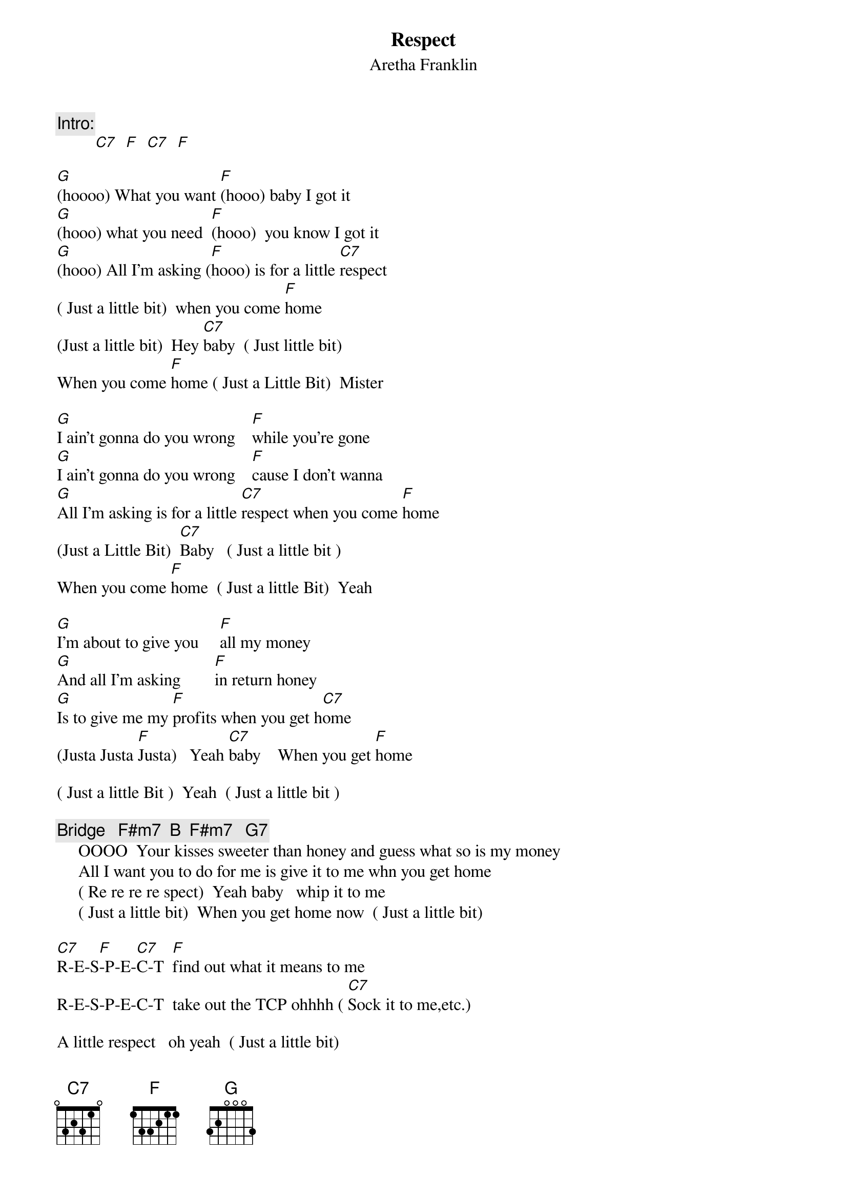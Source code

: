 {t:Respect}
{st:Aretha Franklin}
{c:Intro:}
         [C7]  [F]  [C7]  [F]

[G](hoooo) What you want [F](hooo) baby I got it
[G](hooo) what you need  [F](hooo)  you know I got it
[G](hooo) All I'm asking ([F]hooo) is for a little [C7]respect
( Just a little bit)  when you come [F]home
(Just a little bit)  Hey [C7]baby  ( Just little bit)
When you come [F]home ( Just a Little Bit)  Mister

[G]I ain't gonna do you wrong    [F]while you're gone
[G]I ain't gonna do you wrong    [F]cause I don't wanna
[G]All I'm asking is for a little [C7]respect when you come [F]home
(Just a Little Bit)  [C7]Baby   ( Just a little bit )
When you come [F]home  ( Just a little Bit)  Yeah

[G]I'm about to give you     [F]all my money
[G]And all I'm asking        [F]in return honey
[G]Is to give me my [F]profits when you get h[C7]ome
(Justa Justa [F]Justa)   Yeah [C7]baby    When you get [F]home

( Just a little Bit )  Yeah  ( Just a little bit )

{c:Bridge   F#m7  B  F#m7   G7}
     OOOO  Your kisses sweeter than honey and guess what so is my money
     All I want you to do for me is give it to me whn you get home
     ( Re re re re spect)  Yeah baby   whip it to me
     ( Just a little bit)  When you get home now  ( Just a little bit)

[C7]R-E-S[F]-P-E-[C7]C-T  [F]find out what it means to me
R-E-S-P-E-C-T  take out the TCP ohhhh ( [C7]Sock it to me,etc.)

A little respect   oh yeah  ( Just a little bit)

A little respect ( Just a little Bit)
